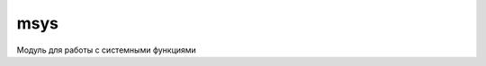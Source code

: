 .. py:module:: msys

msys
====

Модуль для работы с системными функциями

.. py:attribute:: KMaxVibration
    
    .. versionadded:: pys60 2.0
    
    Максимальное значение вибрации 

.. py:attribute:: KMinVibration 
    
    .. versionadded:: pys60 2.0

    Минимальное значение вибрации 

.. py:attribute:: language 
    
    .. versionadded:: pys60 2.0
    
    Возвращает номер языка активного на смарте
    
    >>> msys.language
    16

.. py:method:: active_connections()  

    .. versionadded:: pys60 2.0 
    
    Возвращает активное соединение
    
    >>> msys.active_connections()
    None

.. py:method:: closeapp(app) 

    :param app: название приложения
    :type app: unicode
    
    Закрывает приложение
    
    >>> msys.close_app(u'Python')
    True

.. py:method:: exit_text(text)             
    
    .. versionadded:: pys60 2.0 
    
    Текст на правой софт клавише
    
    >>> msys.exit_text(u'Выход')
    u'Exit'

.. py:method:: imsi()             
    
    .. versionadded:: pys60 2.0 
    
    Возвращает imsi смартфона
    
    >>> msys.imsi()
    u'250027413097373'

.. py:method:: infotask(uid)             
    
    .. versionadded:: pys60 2.0 
    
    Возвращает словарь-информацию о процессе, с ключами Path, UID, Name, Short Name
    
    >>> msys.infotask(u'0xa0000bcd')
    {'Path': u'C:\\sys\\bin\\X-plore.exe', 'UID': u'0xA0000BCD', 'Name': u'X-plore', 'Short Name': u'X-plore'}

.. py:method:: is_hidden() 

    Возвращает 1/0 если приложение скрыто/не скрыто из диспетчера
    
    >>> msys.is_hidden()
    0
    
.. py:method:: is_system() 
    
    Возвращает 1/0 если приложение системное/не системное
    
    >>> msys.is_system()
    0

.. py:method:: isrunning(app) 
    
    Проверяет, запущена ли программа
    
    >>> msys.isrunning(u'Python')
    1

.. py:method:: key_lock()             
    
    .. versionadded:: pys60 2.0 
    
    Блокирует смартфон без уведомления
    
    >>> msys.key_lock()
    True

.. py:method:: key_lock_silent()
    
    .. versionadded:: pys60 2.0 
    
    Блокирует смартфон с уведомлением

.. py:method:: key_status()             
        
    .. versionadded:: pys60 2.0 
    
    Возвращает статус блокировки клавиатуры
    
    >>> msys.key_status()
    0

.. py:method:: key_unlock()             
        
    .. versionadded:: pys60 2.0 
    
    Разблокирует смартфон без уведомления
    
    >>> msys.key_unlock()
    True

.. py:method:: key_unlock_silent()             
        
    .. versionadded:: pys60 2.0 
    
    Разблокирует смартфон с уведомлением

.. py:method:: kill_process(proc)             
    
    .. versionadded:: pys60 2.0 
    
    Убивает процесс

    >>> msys.kill_process(u'Phonebook.exe[101f4cce]0001')
    True

.. py:method:: killapp(app) 
    
    Убивает приложение
    
    >>> msys.killapp(u'Python')
    True

.. py:method:: listapp()             
    
    .. versionadded:: pys60 2.0 

    Возвращает список кортежей установленных приложений на смартфоне.
    
    >>> msys.listapp()
    [..., (u'Adobe Reader', u'0x20001BB9', u'Z:\\sys\\bin\\AdobeReader.exe'), ...]

.. py:method:: listtask(hidden=0|1)             
    
    .. versionadded:: pys60 2.0 
    
    Возвращает кортеж запущенных процессов
    
    >>> msys.listtask(0)
    ((u'PythonScriptShell', u'0xe7881dfa'), ...)

.. py:method:: navitext(text)             
    
    .. versionadded:: pys60 2.0 
    
    Текст в навигационной панели

    >>> msys.navitext(u'Навигация')

.. py:method:: option_text(text)             
    
    .. versionadded:: pys60 2.0 

    Текст на левой софт клавише меню, text юникод строка

    msys.option_text(u'Меню')

.. py:method:: process()             
    
    .. versionadded:: pys60 2.0 

    Возвращает кортеж запущенных процессов

    >>> msys.process()
    ( ... , (u'483', u'Phonebook.exe[101f4cce]0001', u'Z:\\sys\\bin\\Phonebook.exe'), ... )

.. py:method:: send_bg() 
    
    Скрывает/убирает в фон приложение
    
    >>> msys.send_bg()

.. py:method:: send_fg() 
    
    Показывает/выводит на экран приложение
    
    >>> msys.send_fg()

.. py:method:: set_hidden([1/0])             
        
    
    Скрывает/показывает приложение из диспетчера
    
    >>> msys.set_hidden(1)

.. py:method:: set_system([1|0])
    
    Делает приложение системным/не системным
    
    msys.set_system(1)

.. py:method:: switch_to_bg(app)             
    
    .. versionadded:: pys60 2.0 

    Скрывает/убирает в фон приложение
    
    >>> msys.switch_to_bg(u'Python')
    
.. py:method:: switch_to_fg(app)             
    
    .. versionadded:: pys60 2.0 
    
    Показывает/выводит на экран приложение
    
    >>> msys.switch_to_fg(u'Python')

.. py:method:: thread()             
    
    .. versionadded:: pys60 2.0 

.. py:method:: version()             
    
    .. versionadded:: pys60 2.0 

    Возвращает версию модуля

    >>> msys.version()
    u'0.9.5'

.. py:method:: vibra(vibration)             
    
    .. versionadded:: pys60 2.0 
    
    Вибрация смартфона, vibration - сила вибрации 

.. py:method:: unset_hidden()

    Показывает приложение в диспетчере
    
    >>> msys.unset_hidden()

.. py:method:: unset_system()
    
    Делает приложение не системным
    
    >>> msys.unset_system()